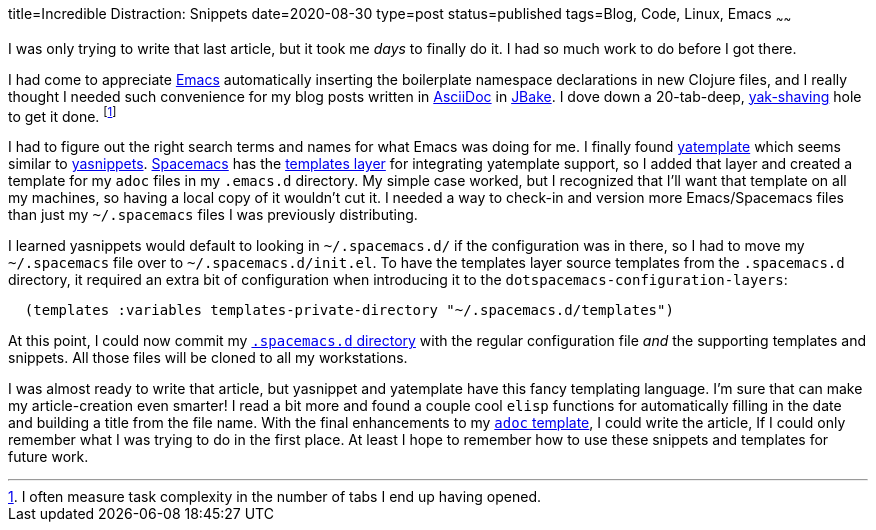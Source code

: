title=Incredible Distraction: Snippets
date=2020-08-30
type=post
status=published
tags=Blog, Code, Linux, Emacs
~~~~~~

I was only trying to write that last article,
but it took me _days_ to finally do it.
I had so much work to do before I got there.

I had come to appreciate https://www.gnu.org/software/emacs/[Emacs]
automatically inserting the boilerplate
namespace declarations in new Clojure files,
and I really thought I needed such convenience
for my blog posts written in https://asciidoc.org/[AsciiDoc]
in https://jbake.org/[JBake].
I dove down a 20-tab-deep,
https://www.hanselman.com/blog/YakShavingDefinedIllGetThatDoneAsSoonAsIShaveThisYak.aspx[yak-shaving] hole to get it done.
footnote:[I often measure task complexity in the number of tabs I end up having opened.]

I had to figure out the right search terms
and names for what Emacs was doing for me.
I finally found https://melpa.org/\#/yatemplate[yatemplate]
which seems similar to  https://melpa.org/\#/yasnippet[yasnippets].
https://www.spacemacs.org/[Spacemacs]
has the https://develop.spacemacs.org/layers/+completion/templates/README.html[templates layer]
for integrating yatemplate support,
so I added that layer and created a template
for my `adoc` files in my `.emacs.d` directory.
My simple case worked,
but I recognized
that I'll want that template
on all my machines,
so having a local copy of it
wouldn't cut it.
I needed a way to check-in and version more Emacs/Spacemacs files
than just my `~/.spacemacs` files I was previously distributing.

I learned yasnippets would default
to looking in `~/.spacemacs.d/`
if the configuration was in there,
so I had to move my `~/.spacemacs` file
over to `~/.spacemacs.d/init.el`.
To have the templates layer source templates
from the `.spacemacs.d` directory,
it required an extra bit of configuration
when introducing it to the `dotspacemacs-configuration-layers`:
----
  (templates :variables templates-private-directory "~/.spacemacs.d/templates")
----

At this point,
I could now commit
my https://github.com/jflinchbaugh/rc/tree/master/spacemacs.d[`.spacemacs.d` directory]
with the regular configuration file
_and_ the supporting templates and snippets.
All those files will be cloned
to all my workstations.

I was almost ready to write
that article,
but yasnippet and yatemplate
have this fancy templating language.
I'm sure that can make
my article-creation even smarter!
I read a bit more
and found a couple cool `elisp` functions
for automatically filling in the date
and building a title
from the file name.
With the final enhancements
to my https://github.com/jflinchbaugh/rc/blob/master/spacemacs.d/templates/00:.*.adoc[`adoc` template],
I could write the article,
If I could only remember
what I was trying to do
in the first place.
At least I hope to remember
how to use these snippets and templates
for future work.
